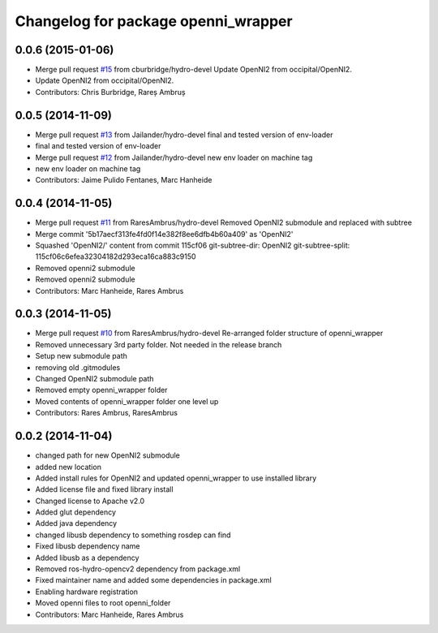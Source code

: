 ^^^^^^^^^^^^^^^^^^^^^^^^^^^^^^^^^^^^
Changelog for package openni_wrapper
^^^^^^^^^^^^^^^^^^^^^^^^^^^^^^^^^^^^

0.0.6 (2015-01-06)
------------------
* Merge pull request `#15 <https://github.com/strands-project/openni_wrapper/issues/15>`_ from cburbridge/hydro-devel
  Update OpenNI2 from occipital/OpenNI2.
* Update OpenNI2 from occipital/OpenNI2.
* Contributors: Chris Burbridge, Rareș Ambruș

0.0.5 (2014-11-09)
------------------
* Merge pull request `#13 <https://github.com/strands-project/openni_wrapper/issues/13>`_ from Jailander/hydro-devel
  final and tested version of env-loader
* final and tested version of env-loader
* Merge pull request `#12 <https://github.com/strands-project/openni_wrapper/issues/12>`_ from Jailander/hydro-devel
  new env loader on machine tag
* new env loader on machine tag
* Contributors: Jaime Pulido Fentanes, Marc Hanheide

0.0.4 (2014-11-05)
------------------
* Merge pull request `#11 <https://github.com/strands-project/openni_wrapper/issues/11>`_ from RaresAmbrus/hydro-devel
  Removed OpenNI2 submodule and replaced with subtree
* Merge commit '5b17aecf313fe4fd0f14e382f8ee6dfb4b60a409' as 'OpenNI2'
* Squashed 'OpenNI2/' content from commit 115cf06
  git-subtree-dir: OpenNI2
  git-subtree-split: 115cf06c6efea32304182d293eca16ca883c9150
* Removed openni2 submodule
* Removed openni2 submodule
* Contributors: Marc Hanheide, Rares Ambrus

0.0.3 (2014-11-05)
------------------
* Merge pull request `#10 <https://github.com/strands-project/openni_wrapper/issues/10>`_ from RaresAmbrus/hydro-devel
  Re-arranged folder structure of openni_wrapper
* Removed unnecessary 3rd party folder. Not needed in the release branch
* Setup new submodule path
* removing old .gitmodules
* Changed OpenNI2 submodule path
* Removed empty openni_wrapper folder
* Moved contents of openni_wrapper folder one level up
* Contributors: Rares Ambrus, RaresAmbrus

0.0.2 (2014-11-04)
------------------
* changed path for new OpenNI2 submodule
* added new location
* Added install rules for OpenNI2 and updated openni_wrapper to use installed library
* Added license file and fixed library install
* Changed license to Apache v2.0
* Added glut dependency
* Added java dependency
* changed libusb dependency to something rosdep can find
* Fixed libusb dependency name
* Added libusb as a dependency
* Removed ros-hydro-opencv2 dependency from package.xml
* Fixed maintainer name and added some dependencies in package.xml
* Enabling hardware registration
* Moved openni files to root openni_folder
* Contributors: Marc Hanheide, Rares Ambrus
